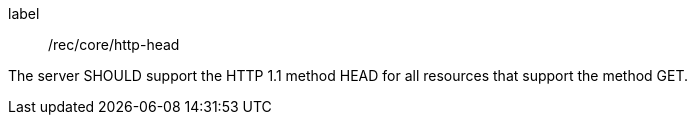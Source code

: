 [[rec_core_http-head]]
[recommendation]
====
[%metadata]
label:: /rec/core/http-head

The server SHOULD support the HTTP 1.1 method HEAD for all resources that support the method GET.
====
